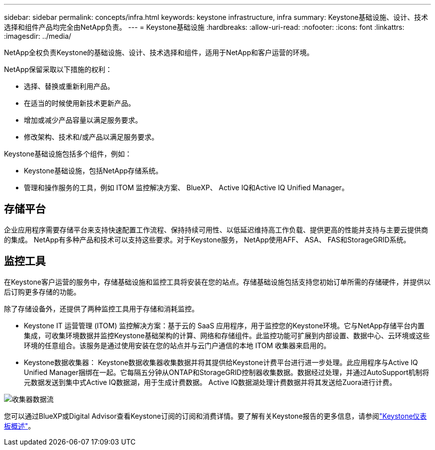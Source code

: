 ---
sidebar: sidebar 
permalink: concepts/infra.html 
keywords: keystone infrastructure, infra 
summary: Keystone基础设施、设计、技术选择和组件产品均完全由NetApp负责。 
---
= Keystone基础设施
:hardbreaks:
:allow-uri-read: 
:nofooter: 
:icons: font
:linkattrs: 
:imagesdir: ../media/


[role="lead"]
NetApp全权负责Keystone的基础设施、设计、技术选择和组件，适用于NetApp和客户运营的环境。

NetApp保留采取以下措施的权利：

* 选择、替换或重新利用产品。
* 在适当的时候使用新技术更新产品。
* 增加或减少产品容量以满足服务要求。
* 修改架构、技术和/或产品以满足服务要求。


Keystone基础设施包括多个组件，例如：

* Keystone基础设施，包括NetApp存储系统。
* 管理和操作服务的工具，例如 ITOM 监控解决方案、 BlueXP、 Active IQ和Active IQ Unified Manager。




== 存储平台

企业应用程序需要存储平台来支持快速配置工作流程、保持持续可用性、以低延迟维持高工作负载、提供更高的性能并支持与主要云提供商的集成。 NetApp有多种产品和技术可以支持这些要求。对于Keystone服务， NetApp使用AFF、 ASA、 FAS和StorageGRID系统。



== 监控工具

在Keystone客户运营的服务中，存储基础设施和监控工具将安装在您的站点。存储基础设施包括支持您初始订单所需的存储硬件，并提供以后订购更多存储的功能。

除了存储设备外，还提供了两种监控工具用于存储和消耗监控。

* Keystone IT 运营管理 (ITOM) 监控解决方案：基于云的 SaaS 应用程序，用于监控您的Keystone环境。它与NetApp存储平台内置集成，可收集环境数据并监控Keystone基础架构的计算、网络和存储组件。此监控功能可扩展到内部设置、数据中心、云环境或这些环境的任意组合。该服务是通过使用安装在您的站点并与云门户通信的本地 ITOM 收集器来启用的。
* Keystone数据收集器： Keystone数据收集器收集数据并将其提供给Keystone计费平台进行进一步处理。此应用程序与Active IQ Unified Manager捆绑在一起。它每隔五分钟从ONTAP和StorageGRID控制器收集数据。数据经过处理，并通过AutoSupport机制将元数据发送到集中式Active IQ数据湖，用于生成计费数据。  Active IQ数据湖处理计费数据并将其发送给Zuora进行计费。


image:data-collector-flow.png["收集器数据流"]

您可以通过BlueXP或Digital Advisor查看Keystone订阅的订阅和消费详情。要了解有关Keystone报告的更多信息，请参阅link:../integrations/dashboard-overview.html["Keystone仪表板概述"]。
